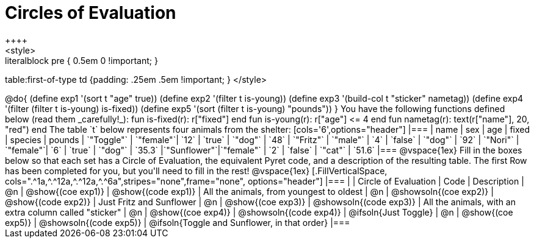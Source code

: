 = Circles of Evaluation
++++
<style>
.literalblock pre { 0.5em 0 !important; }
table:first-of-type td {padding: .25em .5em !important; }
</style>
++++

@do{

(define exp1 '(sort t "age" true))
(define exp2 '(filter t is-young))
(define exp3 '(build-col t "sticker" nametag))
(define exp4 '(filter (filter t is-young) is-fixed))
(define exp5 '(sort (filter t is-young) "pounds"))

}

You have the following functions defined below (read them _carefully!_):

  fun is-fixed(r): r["fixed"]                 end
  fun is-young(r): r["age"] <= 4              end
  fun nametag(r):  text(r["name"], 20, "red") end

The table `t` below represents four animals from the shelter:

[cols='6',options="header"]
|===
| name        | sex       | age   | fixed   | species | pounds
| `"Toggle"`  | `"female"`| `12`  | `true`  | `"dog"` | `48`
| `"Fritz"`   | `"male"`  |  `4`  | `false` | `"dog"` | `92`
| `"Nori"`    | `"female"`|  `6`  | `true`  | `"dog"` | `35.3`
|`"Sunflower"`|`"female"` |  `2`  | `false` | `"cat"` | `51.6`
|===

@vspace{1ex}

Fill in the boxes below so that each set has a Circle of Evaluation, the equivalent Pyret code, and a description of the resulting table. The first Row has been completed for you, but you'll need to fill in the rest!

@vspace{1ex}

[.FillVerticalSpace, cols=".^1a,^.^12a,^.^12a,^.^6a",stripes="none",frame="none", options="header"]
|===
|
| Circle of Evaluation
| Code
| Description

| @n
| @show{(coe exp1)}
| @show{(code exp1)}
| All the animals, from youngest to oldest

| @n
| @showsoln{(coe exp2)}
| @show{(code exp2)}
| Just Fritz and Sunflower

| @n
| @show{(coe exp3)}
| @showsoln{(code exp3)}
| All the animals, with an extra column called "sticker"

| @n
| @show{(coe exp4)}
| @showsoln{(code exp4)}
| @ifsoln{Just Toggle}

| @n
| @show{(coe exp5)}
| @showsoln{(code exp5)}
| @ifsoln{Toggle and Sunflower, in that order}

|===
